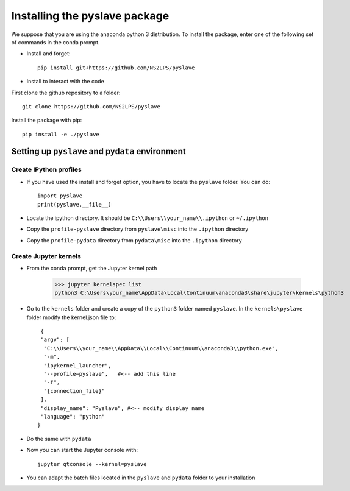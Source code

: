 Installing the pyslave package
================================

We suppose that you are using the anaconda python 3 distribution.
To install the package, enter one of the following set of commands in the conda prompt.

* Install and forget: ::

    pip install git+https://github.com/NS2LPS/pyslave

* Install to interact with the code
First clone the github repository to a folder: ::

    git clone https://github.com/NS2LPS/pyslave

Install the package with pip: ::

    pip install -e ./pyslave


Setting up ``pyslave`` and ``pydata`` environment
---------------------------------------------------
Create IPython profiles
^^^^^^^^^^^^^^^^^^^^^^^^^^

* If you have used the install and forget option, you have to locate the ``pyslave`` folder. You can do: ::

    import pyslave
    print(pyslave.__file__)

* Locate the ipython directory. It should be ``C:\\Users\\your_name\\.ipython`` or ``~/.ipython``
* Copy the ``profile-pyslave`` directory from ``pyslave\misc`` into the ``.ipython`` directory
* Copy the ``profile-pydata`` directory from ``pydata\misc`` into the ``.ipython`` directory


Create Jupyter kernels
^^^^^^^^^^^^^^^^^^^^^^^^^^
* From the conda prompt, get the Jupyter kernel path

    >>> jupyter kernelspec list
    python3 C:\Users\your_name\AppData\Local\Continuum\anaconda3\share\jupyter\kernels\python3

* Go to the ``kernels`` folder and create a copy of the ``python3`` folder named ``pyslave``.
  In the ``kernels\pyslave`` folder modify the kernel.json file to: ::

     {
     "argv": [
      "C:\\Users\\your_name\\AppData\\Local\\Continuum\\anaconda3\\python.exe",
      "-m",
      "ipykernel_launcher",
      "--profile=pyslave",   #<-- add this line
      "-f",
      "{connection_file}"
     ],
     "display_name": "Pyslave", #<-- modify display name
     "language": "python"
    }

* Do the same with ``pydata``
* Now you can start the Jupyter console with: ::

    jupyter qtconsole --kernel=pyslave

* You can adapt the batch files located in the ``pyslave`` and ``pydata`` folder to your installation
